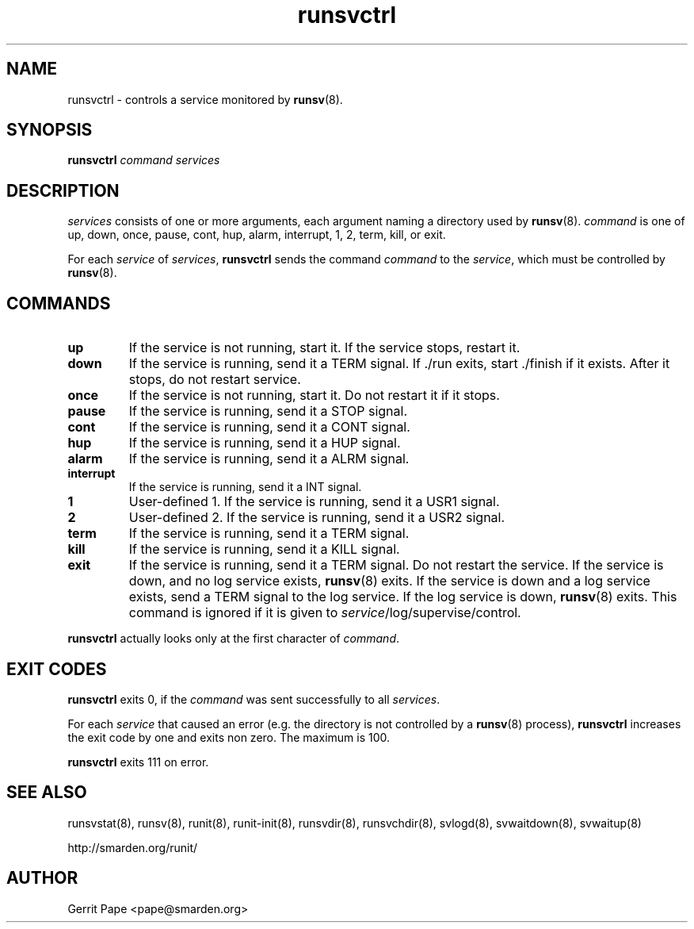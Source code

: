 .TH runsvctrl 8
.SH NAME
runsvctrl \- controls a service monitored by
.BR runsv (8).
.SH SYNOPSIS
.B runsvctrl
.I command
.I services
.SH DESCRIPTION
.I services
consists of one or more arguments, each argument naming a directory used by
.BR runsv (8).
.I command
is one of up, down, once, pause, cont, hup, alarm, interrupt, 1, 2, term,
kill, or exit.
.P
For each
.I service
of
.IR services ,
.B runsvctrl
sends the command
.I command
to the
.IR service ,
which must be controlled by
.BR runsv (8).
.SH COMMANDS
.TP
.B up
If the service is not running, start it. If the service stops, restart it.
.TP
.B down
If the service is running, send it a TERM signal. If ./run exits,
start ./finish if it exists. After it stops, do not restart service.
.TP
.B once
If the service is not running, start it. Do not restart it if it stops.
.TP
.B pause
If the service is running, send it a STOP signal.
.TP
.B cont
If the service is running, send it a CONT signal.
.TP
.B hup
If the service is running, send it a HUP signal.
.TP
.B alarm
If the service is running, send it a ALRM signal.
.TP
.B interrupt
If the service is running, send it a INT signal.
.TP
.B 1
User-defined 1. If the service is running, send it a USR1 signal.
.TP
.B 2
User-defined 2. If the service is running, send it a USR2 signal.
.TP
.B term
If the service is running, send it a TERM signal.
.TP
.B kill
If the service is running, send it a KILL signal.
.TP
.B exit
If the service is running, send it a TERM signal. Do not restart the
service. If the service is down, and no log service exists,
.BR runsv (8)
exits. If the service is down and a log service exists, send a TERM signal
to the log service. If the log service is down,
.BR runsv (8)
exits. This command is ignored if it is given to
.IR service /log/supervise/control.
.P
.BR runsvctrl
actually looks only at the first character of
.IR command .
.SH EXIT CODES
.B runsvctrl
exits 0, if the
.I command
was sent successfully to all
.IR services .
.P
For each
.I service
that caused an error (e.g. the directory is not controlled by a
.BR runsv (8)
process),
.B runsvctrl
increases the exit code by one and exits non zero. The maximum is 100.
.P
.B runsvctrl
exits 111 on error.
.SH SEE ALSO
runsvstat(8),
runsv(8),
runit(8),
runit-init(8),
runsvdir(8),
runsvchdir(8),
svlogd(8),
svwaitdown(8),
svwaitup(8)
.P
 http://smarden.org/runit/
.SH AUTHOR
Gerrit Pape <pape@smarden.org>
